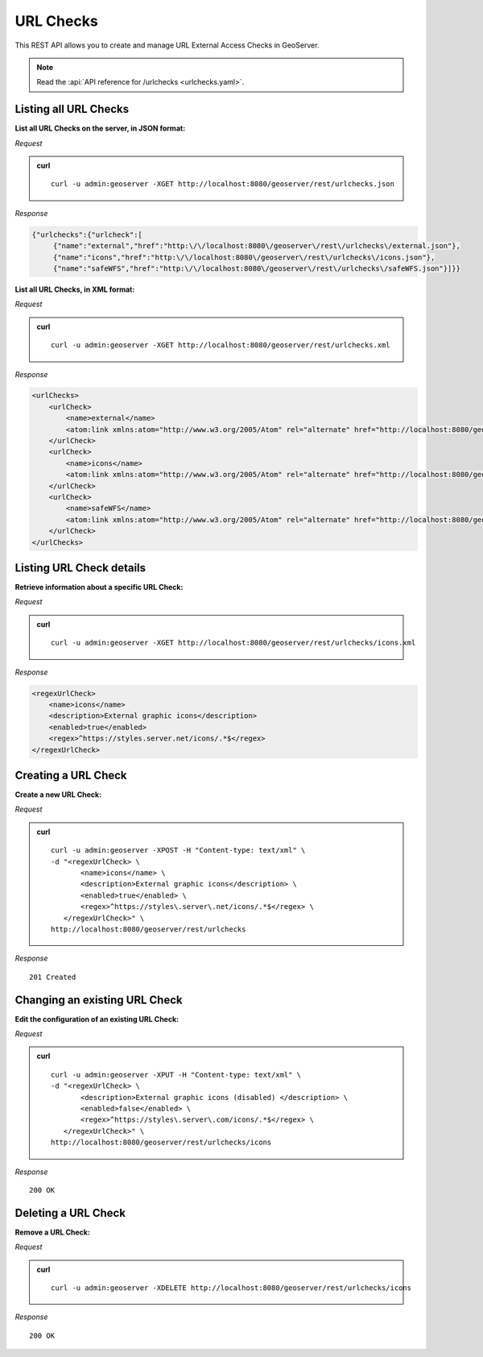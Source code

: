 .. _rest_urlchecks:

URL Checks
==========

This REST API allows you to create and manage URL External Access Checks in GeoServer.

.. note:: Read the :api:`API reference for /urlchecks <urlchecks.yaml>`.

Listing all URL Checks
----------------------

**List all URL Checks on the server, in JSON format:**

*Request*

.. admonition:: curl

   ::

     curl -u admin:geoserver -XGET http://localhost:8080/geoserver/rest/urlchecks.json

*Response*

.. code-block:: json

   {"urlchecks":{"urlcheck":[
        {"name":"external","href":"http:\/\/localhost:8080\/geoserver\/rest\/urlchecks\/external.json"},
        {"name":"icons","href":"http:\/\/localhost:8080\/geoserver\/rest\/urlchecks\/icons.json"},
        {"name":"safeWFS","href":"http:\/\/localhost:8080\/geoserver\/rest\/urlchecks\/safeWFS.json"}]}}


**List all URL Checks, in XML format:**

*Request*

.. admonition:: curl

   ::

     curl -u admin:geoserver -XGET http://localhost:8080/geoserver/rest/urlchecks.xml

*Response*

.. code-block:: xml

        <urlChecks>
            <urlCheck>
                <name>external</name>
                <atom:link xmlns:atom="http://www.w3.org/2005/Atom" rel="alternate" href="http://localhost:8080/geoserver/rest/urlchecks/external.xml" type="application/atom+xml"/>
            </urlCheck>
            <urlCheck>
                <name>icons</name>
                <atom:link xmlns:atom="http://www.w3.org/2005/Atom" rel="alternate" href="http://localhost:8080/geoserver/rest/urlchecks/icons.xml" type="application/atom+xml"/>
            </urlCheck>
            <urlCheck>
                <name>safeWFS</name>
                <atom:link xmlns:atom="http://www.w3.org/2005/Atom" rel="alternate" href="http://localhost:8080/geoserver/rest/urlchecks/safeWFS.xml" type="application/atom+xml"/>
            </urlCheck>
        </urlChecks>


Listing URL Check details
-------------------------

**Retrieve information about a specific URL Check:**

*Request*

.. admonition:: curl

   ::

     curl -u admin:geoserver -XGET http://localhost:8080/geoserver/rest/urlchecks/icons.xml

*Response*

.. code-block:: xml

        <regexUrlCheck>
            <name>icons</name>
            <description>External graphic icons</description>
            <enabled>true</enabled>
            <regex>^https://styles.server.net/icons/.*$</regex>
        </regexUrlCheck>


Creating a URL Check
--------------------

**Create a new URL Check:**

*Request*

.. admonition:: curl

   ::

     curl -u admin:geoserver -XPOST -H "Content-type: text/xml" \
     -d "<regexUrlCheck> \
            <name>icons</name> \
            <description>External graphic icons</description> \
            <enabled>true</enabled> \
            <regex>^https://styles\.server\.net/icons/.*$</regex> \
        </regexUrlCheck>" \
     http://localhost:8080/geoserver/rest/urlchecks

*Response*

::

   201 Created

Changing an existing URL Check
------------------------------

**Edit the configuration of an existing URL Check:**

*Request*

.. admonition:: curl

   ::

     curl -u admin:geoserver -XPUT -H "Content-type: text/xml" \
     -d "<regexUrlCheck> \
            <description>External graphic icons (disabled) </description> \
            <enabled>false</enabled> \
            <regex>^https://styles\.server\.com/icons/.*$</regex> \
        </regexUrlCheck>" \
     http://localhost:8080/geoserver/rest/urlchecks/icons

*Response*

::

   200 OK

Deleting a URL Check
--------------------

**Remove a URL Check:**

*Request*

.. admonition:: curl

   ::

     curl -u admin:geoserver -XDELETE http://localhost:8080/geoserver/rest/urlchecks/icons

*Response*

::

   200 OK
